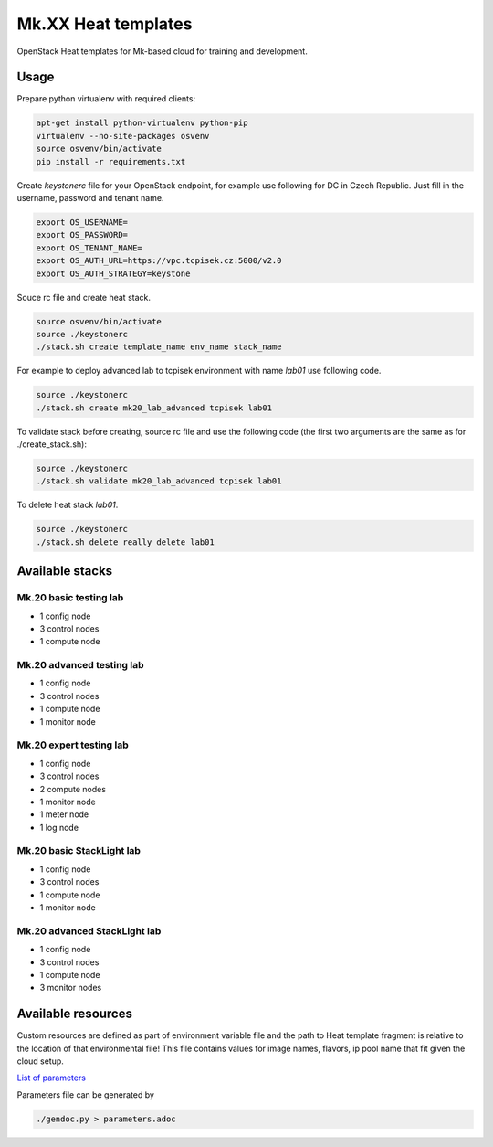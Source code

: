====================
Mk.XX Heat templates
====================

OpenStack Heat templates for Mk-based cloud for training and development.

Usage
=====

Prepare python virtualenv with required clients:

.. code-block:: bash

   apt-get install python-virtualenv python-pip
   virtualenv --no-site-packages osvenv
   source osvenv/bin/activate
   pip install -r requirements.txt

Create `keystonerc` file for your OpenStack endpoint, for example use
following for DC in Czech Republic. Just fill in the username, password and
tenant name.

.. code-block:: bash

    export OS_USERNAME=
    export OS_PASSWORD=
    export OS_TENANT_NAME=
    export OS_AUTH_URL=https://vpc.tcpisek.cz:5000/v2.0
    export OS_AUTH_STRATEGY=keystone

Souce rc file and create heat stack.

.. code-block:: bash

    source osvenv/bin/activate
    source ./keystonerc
    ./stack.sh create template_name env_name stack_name

For example to deploy advanced lab to tcpisek environment with name `lab01` use
following code.

.. code-block:: bash

    source ./keystonerc
    ./stack.sh create mk20_lab_advanced tcpisek lab01

To validate stack before creating, source rc file and use the following code
(the first two arguments are the same as for ./create_stack.sh):

.. code-block:: bash

    source ./keystonerc
    ./stack.sh validate mk20_lab_advanced tcpisek lab01

To delete heat stack `lab01`.

.. code-block:: bash

    source ./keystonerc
    ./stack.sh delete really delete lab01

Available stacks
================


Mk.20 basic testing lab
-----------------------

* 1 config node
* 3 control nodes
* 1 compute node


Mk.20 advanced testing lab
--------------------------

* 1 config node
* 3 control nodes
* 1 compute node
* 1 monitor node


Mk.20 expert testing lab
------------------------

* 1 config node
* 3 control nodes
* 2 compute nodes
* 1 monitor node
* 1 meter node
* 1 log node


Mk.20 basic StackLight lab
--------------------------

* 1 config node
* 3 control nodes
* 1 compute node
* 1 monitor node


Mk.20 advanced StackLight lab
-----------------------------

* 1 config node
* 3 control nodes
* 1 compute node
* 3 monitor nodes


Available resources
===================

Custom resources are defined as part of environment variable file and the path
to Heat template fragment is relative to the location of that environmental
file! This file contains values for image names, flavors, ip pool name that
fit given the cloud setup.

`List of parameters <parameters.adoc>`_

Parameters file can be generated by

.. code-block:: bash

  ./gendoc.py > parameters.adoc

